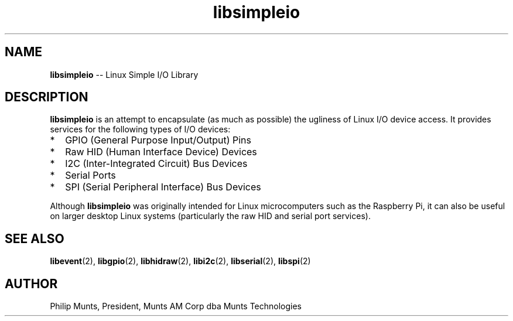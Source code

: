 .\" man page for Munts Technologies Linux Simple I/O Library
.\"
.\" $Id$
.\"
.\" Copyright (C)2016, Philip Munts, President, Munts AM Corp.
.\"
.\" Redistribution and use in source and binary forms, with or without
.\" modification, are permitted provided that the following conditions are met:
.\"
.\" * Redistributions of source code must retain the above copyright notice,
.\"   this list of conditions and the following disclaimer.
.\"
.\" THIS SOFTWARE IS PROVIDED BY THE COPYRIGHT HOLDERS AND CONTRIBUTORS "AS IS"
.\" AND ANY EXPRESS OR IMPLIED WARRANTIES, INCLUDING, BUT NOT LIMITED TO, THE
.\" IMPLIED WARRANTIES OF MERCHANTABILITY AND FITNESS FOR A PARTICULAR PURPOSE
.\" ARE DISCLAIMED. IN NO EVENT SHALL THE COPYRIGHT HOLDER OR CONTRIBUTORS BE
.\" LIABLE FOR ANY DIRECT, INDIRECT, INCIDENTAL, SPECIAL, EXEMPLARY, OR
.\" CONSEQUENTIAL DAMAGES (INCLUDING, BUT NOT LIMITED TO, PROCUREMENT OF
.\" SUBSTITUTE GOODS OR SERVICES; LOSS OF USE, DATA, OR PROFITS; OR BUSINESS
.\" INTERRUPTION) HOWEVER CAUSED AND ON ANY THEORY OF LIABILITY, WHETHER IN
.\" CONTRACT, STRICT LIABILITY, OR TORT (INCLUDING NEGLIGENCE OR OTHERWISE)
.\" ARISING IN ANY WAY OUT OF THE USE OF THIS SOFTWARE, EVEN IF ADVISED OF THE
.\" POSSIBILITY OF SUCH DAMAGE.
.\"
.TH libsimpleio 2 "3 March 2016" "version 1.0" "Linux Simple I/O Library"
.SH NAME
.BR libsimpleio
\-\- Linux Simple I/O Library
.SH DESCRIPTION
.BR libsimpleio
is an attempt to encapsulate (as much as possible) the ugliness of Linux I/O
device access. It provides services for the following types of I/O devices:
.IP * 2
GPIO (General Purpose Input/Output) Pins
.IP * 2
Raw HID (Human Interface Device) Devices
.IP * 2
I2C (Inter-Integrated Circuit) Bus Devices
.IP * 2
Serial Ports
.IP * 2
SPI (Serial Peripheral Interface) Bus Devices
.PP
Although
.BR libsimpleio
was originally intended for Linux microcomputers such as the Raspberry Pi,
it can also be useful on larger desktop Linux systems (particularly
the raw HID and serial port services).
.SH SEE ALSO
.BR libevent "(2), " libgpio "(2), " libhidraw "(2), " libi2c "(2), " libserial "(2), "
.BR
.BR libspi "(2)"
.SH AUTHOR
Philip Munts, President, Munts AM Corp dba Munts Technologies

